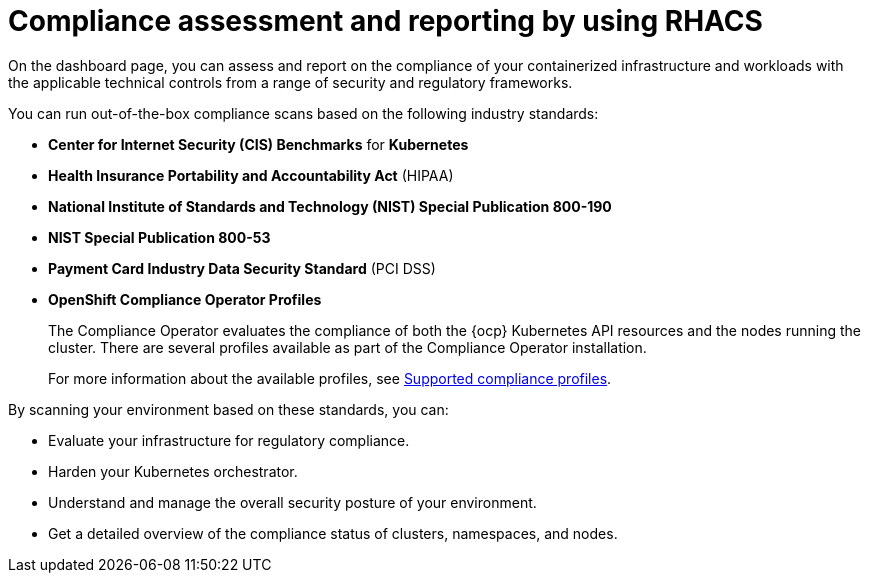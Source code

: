 // Module included in the following assemblies:
//
// * operating/manage-compliance/compliance-feature-overview.adoc

:_mod-docs-content-type: CONCEPT
[id="compliance-assessment-and-reporting-by-using-rhacs_{context}"]
= Compliance assessment and reporting by using RHACS

On the dashboard page, you can assess and report on the compliance of your containerized infrastructure and workloads with the applicable technical controls from a range of security and regulatory frameworks.

You can run out-of-the-box compliance scans based on the following industry standards:

* *Center for Internet Security (CIS) Benchmarks* for *Kubernetes*
* *Health Insurance Portability and Accountability Act* (HIPAA)
* *National Institute of Standards and Technology (NIST) Special Publication 800-190*
* *NIST Special Publication 800-53*
* *Payment Card Industry Data Security Standard* (PCI DSS)
* *OpenShift Compliance Operator Profiles*
+
The Compliance Operator evaluates the compliance of both the {ocp} Kubernetes API resources and the nodes running the cluster. There are several profiles available as part of the Compliance Operator installation.
+
For more information about the available profiles, see link:https://docs.redhat.com/en/documentation/openshift_container_platform/{ocp-latest-version}/html-single/security_and_compliance/index#compliance-operator-supported-profiles[Supported compliance profiles].

By scanning your environment based on these standards, you can:

* Evaluate your infrastructure for regulatory compliance.
* Harden your Kubernetes orchestrator.
* Understand and manage the overall security posture of your environment.
* Get a detailed overview of the compliance status of clusters, namespaces, and nodes.